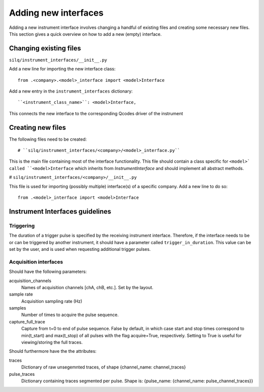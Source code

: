 
=====================
Adding new interfaces
=====================
Adding a new instrument interface involves changing a handful of existing files
and creating some necessary new files.
This section gives a quick overview on how to add a new (empty) interface.

-----------------------
Changing existing files
-----------------------
``silq/instrument_interfaces/__init__.py``

Add a new line for importing the new interface class::

  from .<company>.<model>_interface import <model>Interface

Add a new entry in the ``instrument_interfaces`` dictionary::

  ``<instrument_class_name>``: <model>Interface,

This connects the new interface to the corresponding Qcodes driver of the instrument

------------------
Creating new files
------------------
The following files need to be created::

# ``silq/instrument_interfaces/<company>/<model>_interface.py``

This is the main file containing most of the interface functionality. This
file should contain a class specific for ``<model>` called ``<model>Interface``
which inherits from `InstrumentInterface` and should implement all abstract
methods.

# ``silq/instrument_interfaces/<company>/__init__.py``

This file is used for importing (possibly multiple) interface(s) of a specific
company. Add a new line to do so::

  from .<model>_interface import <model>Interface

--------------------------------
Instrument Interfaces guidelines
--------------------------------

::::::::::
Triggering
::::::::::
The duration of a trigger pulse is specified by the receiving instrument
interface. Therefore, if the interface needs to be or can be triggered by
another instrument, it should have a parameter called ``trigger_in_duration``.
This value can be set by the user, and is used when requesting additional
trigger pulses.


::::::::::::::::::::::
Acquisition interfaces
::::::::::::::::::::::
Should have the following parameters:

acquisition_channels
  Names of acquisition channels [chA, chB, etc.]. Set by the layout.

sample rate
  Acquisition sampling rate (Hz)

samples
  Number of times to acquire the pulse sequence.

capture_full_trace
  Capture from t=0 to end of pulse sequence. False by default, in which case
  start and stop times correspond to min(t_start) and max(t_stop) of all pulses
  with the flag acquire=True, respectively. Setting to True is useful for
  viewing/storing the full traces.

Should furthermore have the the attributes:

traces
  Dictionary of raw unsegemnted traces, of shape {channel_name: channel_traces}

pulse_traces
  Dictionary containing traces segmented per pulse.
  Shape is: {pulse_name: {channel_name: pulse_channel_traces}}